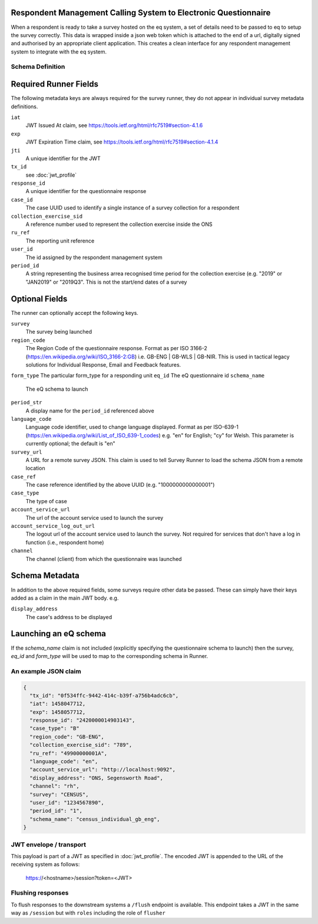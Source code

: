 Respondent Management Calling System to Electronic Questionnaire
----------------------------------------------------------------

When a respondent is ready to take a survey hosted on the eq system, a set of details
need to be passed to eq to setup the survey correctly. This data is wrapped inside a json web
token which is attached to the end of a url, digitally signed and authorised by an appropriate
client application. This creates a clean interface for any respondent management system
to integrate with the eq system.

Schema Definition
=================

Required Runner Fields
------------------------------

The following metadata keys are always required for the survey runner, they do not appear in individual survey metadata definitions.

``iat``
  JWT Issued At claim, see https://tools.ietf.org/html/rfc7519#section-4.1.6
``exp``
  JWT Expiration Time claim, see https://tools.ietf.org/html/rfc7519#section-4.1.4
``jti``
   A unique identifier for the JWT
``tx_id``
  see :doc:`jwt_profile`
``response_id``
  A unique identifier for the questionnaire response
``case_id``
  The case UUID used to identify a single instance of a survey collection for a respondent
``collection_exercise_sid``
  A reference number used to represent the collection exercise inside the ONS
``ru_ref``
  The reporting unit reference
``user_id``
  The id assigned by the respondent management system
``period_id``
  A string representing the business arrea recognised time period for the collection exercise (e.g. "2019" or "JAN2019" or "2019Q3". This is not the start/end dates of a survey

Optional Fields
---------------
The runner can optionally accept the following keys.

``survey``
  The survey being launched
``region_code``
  The Region Code of the questionnaire response. Format as per ISO 3166-2 (https://en.wikipedia.org/wiki/ISO_3166-2:GB) i.e. GB-ENG | GB-WLS | GB-NIR. This is used in tactical legacy solutions for Individual Response, Email and Feedback features.
``form_type``
The particular form_type for a responding unit
``eq_id``
The eQ questionnaire id
``schema_name``
  The eQ schema to launch
``period_str``
  A display name for the ``period_id`` referenced above
``language_code``
  Language code identifier, used to change language displayed. Format as per ISO-639-1 (https://en.wikipedia.org/wiki/List_of_ISO_639-1_codes) e.g. "en" for English; "cy" for Welsh. This parameter is currently optional; the default is "en"
``survey_url``
  A URL for a remote survey JSON. This claim is used to tell Survey Runner to load the schema JSON from a remote location
``case_ref``
  The case reference identified by the above UUID (e.g. "1000000000000001")
``case_type``
  The type of case
``account_service_url``
  The url of the account service used to launch the survey
``account_service_log_out_url``
  The logout url of the account service used to launch the survey.  Not required for services that don't have a log in function (i.e., respondent home)
``channel``
  The channel (client) from which the questionnaire was launched

Schema Metadata
----------------------

In addition to the above required fields, some surveys require other data be passed. These can simply have their keys added as a claim in the main JWT body. e.g.

``display_address``
  The case's address to be displayed

Launching an eQ schema
----------------------
If the `schema_name` claim is not included (explicitly specifying the questionnaire schema to launch) then the survey, `eq_id` and `form_type` will be used to map to the corresponding schema in Runner.

An example JSON claim
=====================

.. code-block:: javascript

  {
    "tx_id": "0f534ffc-9442-414c-b39f-a756b4adc6cb",
    "iat": 1458047712,
    "exp": 1458057712,
    "response_id": "2420000014903143",
    "case_type": "B"
    "region_code": "GB-ENG",
    "collection_exercise_sid": "789",
    "ru_ref": "49900000001A",
    "language_code": "en",
    "account_service_url": "http://localhost:9092",
    "display_address": "ONS, Segensworth Road",
    "channel": "rh",
    "survey": "CENSUS",
    "user_id": "1234567890",
    "period_id": "1",
    "schema_name": "census_individual_gb_eng",
  }


JWT envelope / transport
========================
This payload is part of a JWT as specified in :doc:`jwt_profile`. The encoded
JWT is appended to the URL of the receiving system as follows:

  https://<hostname>/session?token=<JWT>


Flushing responses
========================
To flush responses to the downstream systems a ``/flush`` endpoint is available.
This endpoint takes a JWT in the same way as ``/session`` but with ``roles``
including the role of  ``flusher``
